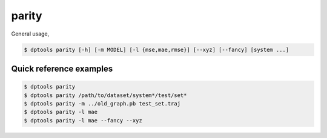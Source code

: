 ======
parity
======

General usage,

.. code-block:: console

   $ dptools parity [-h] [-m MODEL] [-l {mse,mae,rmse}] [--xyz] [--fancy] [system ...]


Quick reference examples
------------------------

.. code-block:: console

   $ dptools parity
   $ dptools parity /path/to/dataset/system*/test/set*
   $ dptools parity -m ../old_graph.pb test_set.traj
   $ dptools parity -l mae
   $ dptools parity -l mae --fancy --xyz
